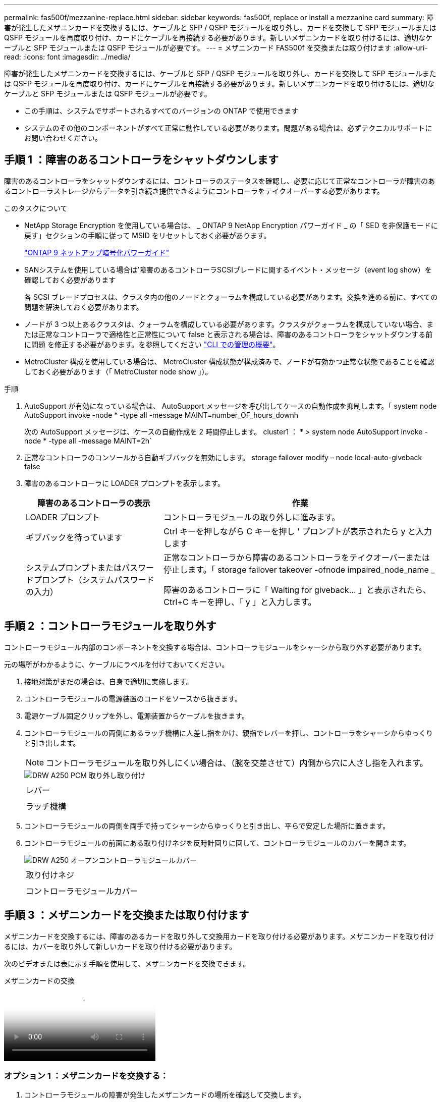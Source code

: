 ---
permalink: fas500f/mezzanine-replace.html 
sidebar: sidebar 
keywords: fas500f, replace or install a mezzanine card 
summary: 障害が発生したメザニンカードを交換するには、ケーブルと SFP / QSFP モジュールを取り外し、カードを交換して SFP モジュールまたは QSFP モジュールを再度取り付け、カードにケーブルを再接続する必要があります。新しいメザニンカードを取り付けるには、適切なケーブルと SFP モジュールまたは QSFP モジュールが必要です。 
---
= メザニンカード FAS500f を交換または取り付けます
:allow-uri-read: 
:icons: font
:imagesdir: ../media/


[role="lead"]
障害が発生したメザニンカードを交換するには、ケーブルと SFP / QSFP モジュールを取り外し、カードを交換して SFP モジュールまたは QSFP モジュールを再度取り付け、カードにケーブルを再接続する必要があります。新しいメザニンカードを取り付けるには、適切なケーブルと SFP モジュールまたは QSFP モジュールが必要です。

* この手順は、システムでサポートされるすべてのバージョンの ONTAP で使用できます
* システムのその他のコンポーネントがすべて正常に動作している必要があります。問題がある場合は、必ずテクニカルサポートにお問い合わせください。




== 手順 1 ：障害のあるコントローラをシャットダウンします

障害のあるコントローラをシャットダウンするには、コントローラのステータスを確認し、必要に応じて正常なコントローラが障害のあるコントローラストレージからデータを引き続き提供できるようにコントローラをテイクオーバーする必要があります。

.このタスクについて
* NetApp Storage Encryption を使用している場合は、 _ ONTAP 9 NetApp Encryption パワーガイド _ の「 SED を非保護モードに戻す」セクションの手順に従って MSID をリセットしておく必要があります。
+
https://docs.netapp.com/ontap-9/topic/com.netapp.doc.pow-nve/home.html["ONTAP 9 ネットアップ暗号化パワーガイド"^]

* SANシステムを使用している場合は'障害のあるコントローラSCSIブレードに関するイベント・メッセージ（event log show）を確認しておく必要があります
+
各 SCSI ブレードプロセスは、クラスタ内の他のノードとクォーラムを構成している必要があります。交換を進める前に、すべての問題を解決しておく必要があります。

* ノードが 3 つ以上あるクラスタは、クォーラムを構成している必要があります。クラスタがクォーラムを構成していない場合、または正常なコントローラで適格性と正常性について false と表示される場合は、障害のあるコントローラをシャットダウンする前に問題 を修正する必要があります。を参照してください link:https://docs.netapp.com/us-en/ontap/system-admin/index.html["CLI での管理の概要"^]。
* MetroCluster 構成を使用している場合は、 MetroCluster 構成状態が構成済みで、ノードが有効かつ正常な状態であることを確認しておく必要があります（「 MetroCluster node show 」）。


.手順
. AutoSupport が有効になっている場合は、 AutoSupport メッセージを呼び出してケースの自動作成を抑制します。「 system node AutoSupport invoke -node * -type all -message MAINT=number_OF_hours_downh
+
次の AutoSupport メッセージは、ケースの自動作成を 2 時間停止します。 cluster1 ： * > system node AutoSupport invoke -node * -type all -message MAINT=2h`

. 正常なコントローラのコンソールから自動ギブバックを無効にします。 storage failover modify – node local-auto-giveback false
. 障害のあるコントローラに LOADER プロンプトを表示します。
+
[cols="1,2"]
|===
| 障害のあるコントローラの表示 | 作業 


 a| 
LOADER プロンプト
 a| 
コントローラモジュールの取り外しに進みます。



 a| 
ギブバックを待っています
 a| 
Ctrl キーを押しながら C キーを押し ' プロンプトが表示されたら y と入力します



 a| 
システムプロンプトまたはパスワードプロンプト（システムパスワードの入力）
 a| 
正常なコントローラから障害のあるコントローラをテイクオーバーまたは停止します。「 storage failover takeover -ofnode impaired_node_name _

障害のあるコントローラに「 Waiting for giveback... 」と表示されたら、 Ctrl+C キーを押し、「 y 」と入力します。

|===




== 手順 2 ：コントローラモジュールを取り外す

コントローラモジュール内部のコンポーネントを交換する場合は、コントローラモジュールをシャーシから取り外す必要があります。

元の場所がわかるように、ケーブルにラベルを付けておいてください。

. 接地対策がまだの場合は、自身で適切に実施します。
. コントローラモジュールの電源装置のコードをソースから抜きます。
. 電源ケーブル固定クリップを外し、電源装置からケーブルを抜きます。
. コントローラモジュールの両側にあるラッチ機構に人差し指をかけ、親指でレバーを押し、コントローラをシャーシからゆっくりと引き出します。
+

NOTE: コントローラモジュールを取り外しにくい場合は、（腕を交差させて）内側から穴に人さし指を入れます。

+
image::../media/drw_a250_pcm_remove_install.png[DRW A250 PCM 取り外し取り付け]

+
|===


 a| 
image:../media/legend_icon_01.png[""]
| レバー 


 a| 
image:../media/legend_icon_02.png[""]
 a| 
ラッチ機構

|===
. コントローラモジュールの両側を両手で持ってシャーシからゆっくりと引き出し、平らで安定した場所に置きます。
. コントローラモジュールの前面にある取り付けネジを反時計回りに回して、コントローラモジュールのカバーを開きます。
+
image::../media/drw_a250_open_controller_module_cover.png[DRW A250 オープンコントローラモジュールカバー]

+
|===


 a| 
image:../media/legend_icon_01.png[""]
| 取り付けネジ 


 a| 
image:../media/legend_icon_02.png[""]
 a| 
コントローラモジュールカバー

|===




== 手順 3 ：メザニンカードを交換または取り付けます

メザニンカードを交換するには、障害のあるカードを取り外して交換用カードを取り付ける必要があります。メザニンカードを取り付けるには、カバーを取り外して新しいカードを取り付ける必要があります。

次のビデオまたは表に示す手順を使用して、メザニンカードを交換できます。

.メザニンカードの交換
video::d8e7d4d9-8d28-4be1-809b-ac5b01643676[panopto]


=== オプション 1 ：メザニンカードを交換する：

. コントローラモジュールの障害が発生したメザニンカードの場所を確認して交換します。
+
image::../media/drw_a250_replace_mezz_card.png[DRW A250 はメザニンカードを交換します]

+
|===


 a| 
image:../media/legend_icon_01.png[""]
| コントローラモジュール前面のネジを外します。 


 a| 
image:../media/legend_icon_02.png[""]
 a| 
コントローラモジュールのネジを緩めます。



 a| 
image:../media/legend_icon_03.png[""]
 a| 
メザニンカードを取り外します。

|===
. 障害のあるメザニンカードに接続されているケーブルをすべて取り外します。
+
元の場所がわかるように、ケーブルにラベルを付けておいてください。

. 障害のあるメザニンカードにある可能性のある SFP モジュールまたは QSFP モジュールを取り外して、脇に置きます。
. No.1 磁気ドライバを使用してコントローラモジュールの前面からネジを外し、マグネットの上に安全に置いておきます。
. No.1 磁気ドライバを使用して、障害のあるメザニンカードのネジを緩めます。
. No.1 磁気ドライバを使用して、障害のあるメザニンカードをソケットから直接そっと持ち上げ、脇に置きます。
. 交換用メザニンカードを静電気防止用の梱包バッグから取り出し、コントローラモジュールの内面に合わせます。
. 交換用のメザニンカードを所定の位置に慎重に合わせます。
. No.1 磁気ドライバを使用して、コントローラモジュール前面とメザニンカードにネジを挿入して締めます。
+

NOTE: メザニンカードのネジを締めるときは力を加えないでください。ひびが入ることがあります。

. 障害のあるメザニンカードから取り外した SFP モジュールまたは QSFP モジュールを、交換用のメザニンカードに挿入します。




=== オプション 2 ：メザニンカードを取り付ける：

システムにメザニンカードがない場合は、新しいメザニンカードを取り付けます。。コントローラモジュールの前面からネジを外し、メザニンカードスロットをカバーするカバーを No.1 磁気ドライバを使用して外し、マグネットの上に安全な場所に置きます。。メザニンカードを静電気防止用の梱包バッグから取り出し、コントローラモジュールの内側に合わせます。。メザニンカードを所定の位置にゆっくりと合わせます。。No.1 磁気ドライバを使用して、コントローラモジュール前面とメザニンカードにネジを挿入して締めます。

+ 注：メザニンカードのネジを締めるときは力を加えないでください。亀裂が入る可能性があります。



== 手順 4 ：コントローラモジュールを再度取り付けます

コントローラモジュール内のコンポーネントを交換したら、コントローラモジュールをシステムシャーシに再度取り付けてブートする必要があります。

. コントローラモジュールのカバーを閉じ、取り付けネジを締めます。
+
image::../media/drw_a250_close_controller_module_cover.png[DRW A250 クローズコントローラモジュールカバー]

+
|===


 a| 
image:../media/legend_icon_01.png[""]
| コントローラモジュールカバー 


 a| 
image:../media/legend_icon_02.png[""]
 a| 
取り付けネジ

|===
. コントローラモジュールをシャーシに挿入します
+
.. ラッチのアームがすべて引き出された位置で固定されていることを確認します。
.. コントローラモジュールを両手で位置に合わせ、ラッチのアームにゆっくりとスライドさせて停止させます。
.. ラッチの内側から穴に人さし指を入れます。
.. ラッチ上部のオレンジ色のタブで親指を押し下げ、コントローラモジュールをゆっくりと停止位置に押し込みます。
.. ラッチの上部から親指を離し、ラッチが完全に固定されるまで押し続けます。
+
コントローラモジュールは、シャーシに完全に装着されるとすぐにブートを開始します。ブートプロセスを中断できるように準備しておきます。



+
コントローラモジュールを完全に挿入し、シャーシの端と同一平面になるようにします。

. 必要に応じてシステムにケーブルを再接続します。
. ストレージをギブバックして、コントローラを通常の動作に戻します。 storage failover giveback -ofnode impaired_node_name _`
. 自動ギブバックを無効にした場合は、再度有効にします。「 storage failover modify -node local-auto-giveback true 」




== 手順 5 ：障害が発生したパーツをネットアップに返却する

障害のある部品は、キットに付属する RMA 指示書に従ってネットアップに返却してください。を参照してください https://mysupport.netapp.com/site/info/rma["パーツの返品と交換"] 詳細については、を参照してください。
